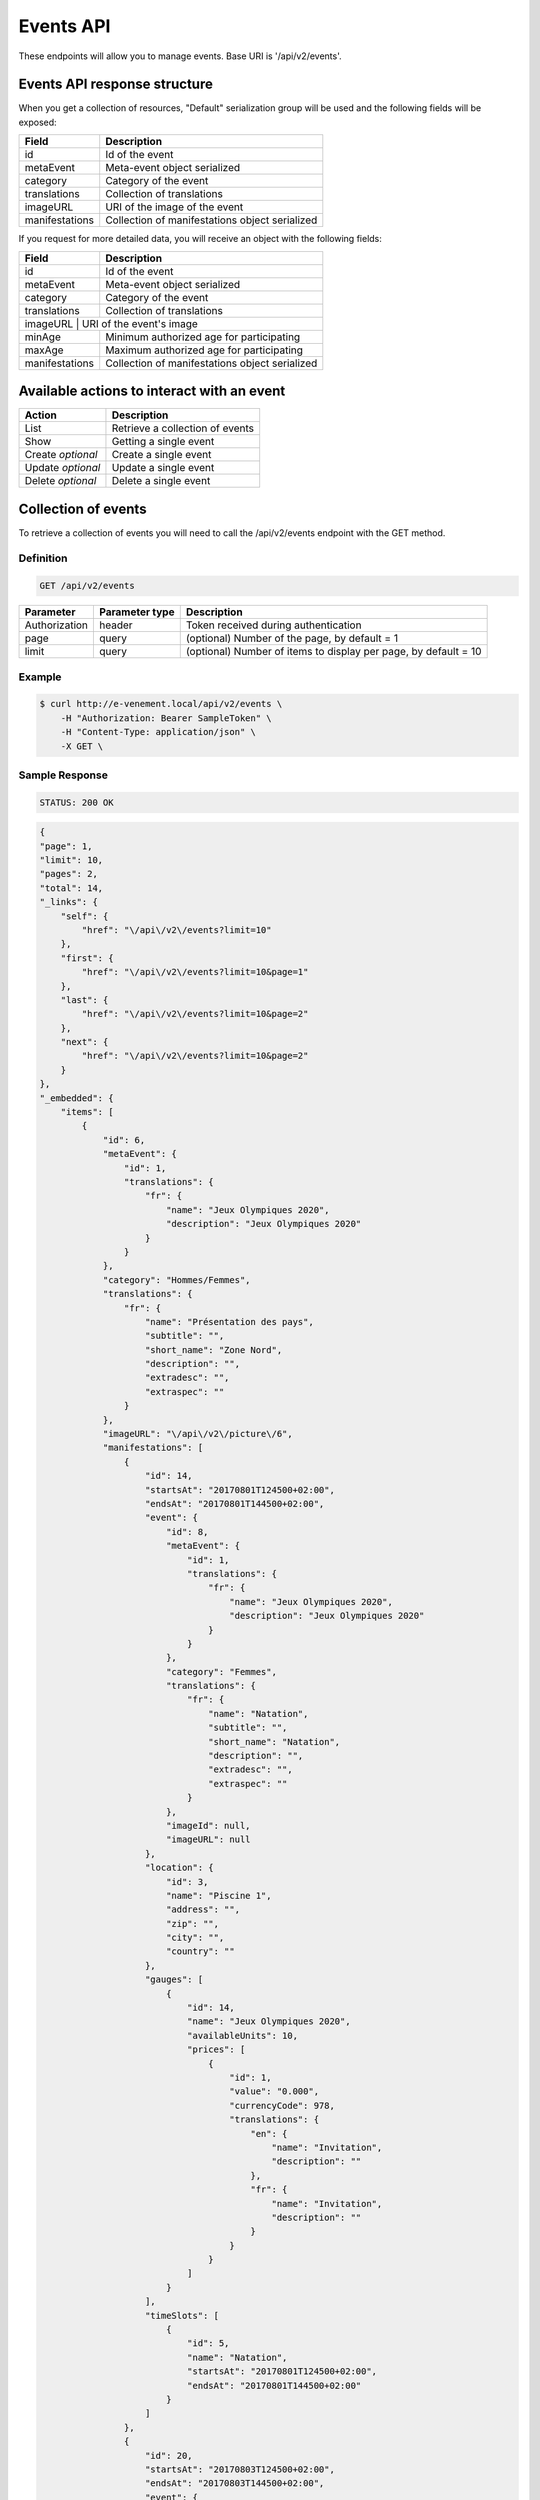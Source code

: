 Events API
==========

These endpoints will allow you to manage events. Base URI is '/api/v2/events'.

Events API response structure
-----------------------------

When you get a collection of resources, "Default" serialization group will be used and the following fields will be exposed:

+------------------+------------------------------------------------+
| Field            | Description                                    |
+==================+================================================+
| id               | Id of the event                                |
+------------------+------------------------------------------------+
| metaEvent        | Meta-event object serialized                   |
+------------------+------------------------------------------------+
| category         | Category of the event                          |
+------------------+------------------------------------------------+
| translations     | Collection of translations                     |
+------------------+------------------------------------------------+
| imageURL         | URI of the image of the event                  |
+------------------+------------------------------------------------+
| manifestations   | Collection of manifestations object serialized |
+------------------+------------------------------------------------+

If you request for more detailed data, you will receive an object with the following fields:

+------------------+------------------------------------------------+
| Field            | Description                                    |
+==================+================================================+
| id               | Id of the event                                |
+------------------+------------------------------------------------+
| metaEvent        | Meta-event object serialized                   |
+------------------+------------------------------------------------+
| category         | Category of the event                          |
+------------------+------------------------------------------------+
| translations     | Collection of translations                     |
+------------------+------------------------------------------------+
| imageURL          | URI of the event's image                      |
+------------------+------------------------------------------------+
| minAge           | Minimum authorized age for participating       |
+------------------+------------------------------------------------+
| maxAge           | Maximum authorized age for participating       |
+------------------+------------------------------------------------+
| manifestations   | Collection of manifestations object serialized |
+------------------+------------------------------------------------+

Available actions to interact with an event
-------------------------------------------

+------------------+----------------------------------------------+
| Action           | Description                                  |
+==================+==============================================+
| List             | Retrieve a collection of events              |
+------------------+----------------------------------------------+
| Show             | Getting a single event                       |
+------------------+----------------------------------------------+
| Create *optional*| Create a single event                        |
+------------------+----------------------------------------------+
| Update *optional*| Update a single event                        |
+------------------+----------------------------------------------+
| Delete *optional*| Delete a single event                        |
+------------------+----------------------------------------------+

Collection of events
--------------------

To retrieve a collection of events you will need to call the /api/v2/events endpoint with the GET method.

Definition
^^^^^^^^^^

.. code-block:: text

    GET /api/v2/events

+---------------+----------------+-------------------------------------------------------------------+
| Parameter     | Parameter type | Description                                                       |
+===============+================+===================================================================+
| Authorization | header         | Token received during authentication                              |
+---------------+----------------+-------------------------------------------------------------------+
| page          | query          | (optional) Number of the page, by default = 1                     |
+---------------+----------------+-------------------------------------------------------------------+
| limit         | query          | (optional) Number of items to display per page, by default = 10   |
+---------------+----------------+-------------------------------------------------------------------+

Example
^^^^^^^

.. code-block:: bash

    $ curl http://e-venement.local/api/v2/events \
        -H "Authorization: Bearer SampleToken" \
        -H "Content-Type: application/json" \
        -X GET \

Sample Response
^^^^^^^^^^^^^^^^^^

.. code-block:: text

    STATUS: 200 OK

.. code-block:: json

    {
    "page": 1,
    "limit": 10,
    "pages": 2,
    "total": 14,
    "_links": {
        "self": {
            "href": "\/api\/v2\/events?limit=10"
        },
        "first": {
            "href": "\/api\/v2\/events?limit=10&page=1"
        },
        "last": {
            "href": "\/api\/v2\/events?limit=10&page=2"
        },
        "next": {
            "href": "\/api\/v2\/events?limit=10&page=2"
        }
    },
    "_embedded": {
        "items": [
            {
                "id": 6,
                "metaEvent": {
                    "id": 1,
                    "translations": {
                        "fr": {
                            "name": "Jeux Olympiques 2020",
                            "description": "Jeux Olympiques 2020"
                        }
                    }
                },
                "category": "Hommes/Femmes",
                "translations": {
                    "fr": {
                        "name": "Présentation des pays",
                        "subtitle": "",
                        "short_name": "Zone Nord",
                        "description": "",
                        "extradesc": "",
                        "extraspec": ""
                    }
                },
                "imageURL": "\/api\/v2\/picture\/6",
                "manifestations": [
                    {
                        "id": 14,
                        "startsAt": "20170801T124500+02:00",
                        "endsAt": "20170801T144500+02:00",
                        "event": {
                            "id": 8,
                            "metaEvent": {
                                "id": 1,
                                "translations": {
                                    "fr": {
                                        "name": "Jeux Olympiques 2020",
                                        "description": "Jeux Olympiques 2020"
                                    }
                                }
                            },
                            "category": "Femmes",
                            "translations": {
                                "fr": {
                                    "name": "Natation",
                                    "subtitle": "",
                                    "short_name": "Natation",
                                    "description": "",
                                    "extradesc": "",
                                    "extraspec": ""
                                }
                            },
                            "imageId": null,
                            "imageURL": null
                        },
                        "location": {
                            "id": 3,
                            "name": "Piscine 1",
                            "address": "",
                            "zip": "",
                            "city": "",
                            "country": ""
                        },
                        "gauges": [
                            {
                                "id": 14,
                                "name": "Jeux Olympiques 2020",
                                "availableUnits": 10,
                                "prices": [
                                    {
                                        "id": 1,
                                        "value": "0.000",
                                        "currencyCode": 978,
                                        "translations": {
                                            "en": {
                                                "name": "Invitation",
                                                "description": ""
                                            },
                                            "fr": {
                                                "name": "Invitation",
                                                "description": ""
                                            }
                                        }
                                    }
                                ]
                            }
                        ],
                        "timeSlots": [
                            {
                                "id": 5,
                                "name": "Natation",
                                "startsAt": "20170801T124500+02:00",
                                "endsAt": "20170801T144500+02:00"
                            }
                        ]
                    },
                    {
                        "id": 20,
                        "startsAt": "20170803T124500+02:00",
                        "endsAt": "20170803T144500+02:00",
                        "event": {
                            "id": 8,
                            "metaEvent": {
                                "id": 1,
                                "translations": {
                                    "fr": {
                                        "name": "Jeux Olympiques 2020",
                                        "description": "Jeux Olympiques 2020"
                                    }
                                }
                            },
                            "category": "Hommes",
                            "translations": {
                                "fr": {
                                    "name": "Atletisme",
                                    "subtitle": "",
                                    "short_name": "Atletisme",
                                    "description": "",
                                    "extradesc": "",
                                    "extraspec": ""
                                }
                            },
                            "imageId": null,
                            "imageURL": null
                        },
                        "location": {
                            "id": 3,
                            "name": "Stade Louis II",
                            "address": "",
                            "zip": "",
                            "city": "",
                            "country": ""
                        },
                        "gauges": [
                            {
                                "id": 20,
                                "name": "Jeux Olympiques 2020",
                                "availableUnits": 10,
                                "prices": [
                                    {
                                        "id": 1,
                                        "value": "0.000",
                                        "currencyCode": 978,
                                        "translations": {
                                            "en": {
                                                "name": "Invitation",
                                                "description": ""
                                            },
                                            "fr": {
                                                "name": "Invitation",
                                                "description": ""
                                            }
                                        }
                                    }
                                ]
                            }
                        ],
                        "timeSlots": [
                            {
                                "id": 9,
                                "name": "Atletisme",
                                "startsAt": "20170802T081500+02:00",
                                "endsAt": "20180802T084500+02:00"
                            }
                        ]
                    }
                ]
             }
          ]
        }
    }

Getting a single event
----------------------

To retrieve the detail of a single event you will need to call the /api/v2/events/{id} endpoint with the GET method.

Definition
^^^^^^^^^^

.. code-block:: text

    GET /api/v2/events/{id}

+---------------+----------------+-------------------------------------------------------------------+
| Parameter     | Parameter type | Description                                                       |
+===============+================+===================================================================+
| Authorization | header         | Token received during authentication                              |
+---------------+----------------+-------------------------------------------------------------------+
| id            | query          | Id of the event                                                   |
+---------------+----------------+-------------------------------------------------------------------+

Example
^^^^^^^

.. code-block:: bash

    $ curl http://e-venement.local/api/v2/events/123 \
        -H "Authorization: Bearer SampleToken" \
        -H "Content-Type: application/json" \
        -X GET

Sample Response
^^^^^^^^^^^^^^^^^^

.. code-block:: text

    STATUS: 200 OK

.. code-block:: json

    {
        "id": 123,
        "metaEvent": {
            "id": 1,
            "translations": {
                "fr": {
                    "name": "Jeux Olympiques 2020",
                    "description": "Jeux Olympiques 2020"
                }
            }
        },
        "category": "Hommes",
        "translations": {
            "fr": {
                "name": "tenis",
                "subtitle": "",
                "short_name": "Seniors",
                "description": "",
                "extradesc": "",
                "extraspec": ""
            }
        },
        "imageURL": "\/api\/v2\/picture\/6",
        "manifestations": [
            {
                "id": 14,
                "startsAt": "20170801T124500+02:00",
                "endsAt": "20170801T144500+02:00",
                "event": {
                    "id": 8,
                    "metaEvent": {
                        "id": 1,
                        "translations": {
                            "fr": {
                                "name": "Jeux Olympiques 2020",
                                "description": "Jeux Olympiques 2020"
                            }
                        }
                    },
                    "category": "Pays Sud",
                    "translations": {
                        "fr": {
                            "name": "Groupe H",
                            "subtitle": "",
                            "short_name": "Seniors",
                            "description": "",
                            "extradesc": "",
                            "extraspec": ""
                        }
                    },
                    "imageId": null,
                    "imageURL": null
                },
                "location": {
                    "id": 3,
                    "name": "Rolans Garros",
                    "address": "",
                    "zip": "",
                    "city": "",
                    "country": ""
                },
                "gauges": [
                    {
                        "id": 14,
                        "name": "Jeux Olympiques 2020",
                        "availableUnits": 10,
                        "prices": [
                            {
                                "id": 1,
                                "value": "0.000",
                                "currencyCode": 978,
                                "translations": {
                                    "en": {
                                        "name": "Invitation",
                                        "description": ""
                                    },
                                    "fr": {
                                        "name": "Invitation",
                                        "description": ""
                                    }
                                }
                            }
                        ]
                    }
                ],
                "timeSlots": [
                    {
                        "id": 5,
                        "name": "Remise des medailles",
                        "startsAt": "20170801T124500+02:00",
                        "endsAt": "20170801T144500+02:00"
                    }
                ]
            }
         ]
     }

Creating an Event *Optional*
------------------------------

Definition
^^^^^^^^^^

.. code-block:: text

    POST /api/v2/events

+--------------------------+----------------+-----------------------------------------------------+
| Parameter                | Parameter type | Description                                         |
+==========================+================+=====================================================+
| Authorization            | header         | Token received during authentication                |
+--------------------------+----------------+-----------------------------------------------------+

Example
^^^^^^^

.. code-block:: bash

    $ curl http://e-venement.local/api/v2/events \
        -H "Authorization: Bearer SampleToken" \
        -H "Content-Type: application/json" \
        -X POST \
        --data '
        {
            "metaEvent": { "id": 1 },
            "translations": {
                "fr": {
                    "name": "Saut Homme",
                    "subtitle": "",
                    "short_name": "Juniors",
                    "description": "",
                    "extradesc": "",
                    "extraspec": ""
                },
                "en": {
                    "name": "Jump Men",
                    "subtitle": "",
                    "short_name": "Juniors",
                    "description": "",
                    "extradesc": "",
                    "extraspec": ""
                }
            },
            "imageId": 4
       }'

Sample Response
^^^^^^^^^^^^^^^^^^

.. code-block:: text

    STATUS: 201 Created

.. code-block:: json

    {
        "id": 19,
        "metaEvent": {
            "id": 1,
            "translations": {
                "fr": {
                    "name": "Semaine des ambassadeurs 2017",
                    "description": "Semaine des ambassadeurs 2017"
                }
            }
        },
        "category": null,
        "translations": {
            "fr": {
                "name": "Saut Homme",
                "subtitle": "",
                "short_name": "Juniors",
                "description": "",
                "extradesc": "",
                "extraspec": ""
            },
            "en": {
                "name": "Jump Men",
                "subtitle": "",
                "short_name": "Juniors",
                "description": "",
                "extradesc": "",
                "extraspec": ""
            }
        },
        "imageId": 4,
        "imageURL": "\/tck_dev.php\/api\/v2\/picture\/19",
        "manifestations": []
    }

If you try to create a customer without email, you will receive a ``400 Bad Request`` error.

Example
^^^^^^^

.. code-block:: bash

    $ curl http://e-venement.local/api/v2/customers \
        -H "Authorization: Bearer SampleToken" \
        -H "Content-Type: application/json" \
        -X POST

Sample Response
^^^^^^^^^^^^^^^^^^

.. code-block:: text

    STATUS: 400 Bad Request

Updating an Event *Optional*
----------------------------

You can request full or partial update of resource, using the POST method.

Definition
^^^^^^^^^^

.. code-block:: text

    POST /api/v2/events/{id}

+--------------------------+----------------+---------------------------------------------------------------+
| Parameter                | Parameter type | Description                                                   |
+==========================+================+===============================================================+
| Authorization            | header         | Token received during authentication                          |
+--------------------------+----------------+---------------------------------------------------------------+
| id                       | url attribute  | ID of the requested resource                                  |
+--------------------------+----------------+---------------------------------------------------------------+
| metaEvent[id]            | request        | A valid MetaEvent ID                                          |
+--------------------------+----------------+---------------------------------------------------------------+
| translations             | request        | Collection of Event Translations, with languages as keys      |
+--------------------------+----------------+---------------------------------------------------------------+
| imageId                  | request        | A valid Image ID ame                                          |
+--------------------------+--------------------------------------------------------------------------------+

Example
^^^^^^^

.. code-block:: bash

    $ curl http://e-venement.local/api/v2/update/106 \
        -H "Authorization: Bearer SampleToken" \
        -H "Content-Type: application/json" \
        -X POST \
        --data '
            {
                "metaEvent": { "id": 1 },
                "translations": {
                    "fr": {
                        "name": "Course Homme",
                        "subtitle": "",
                        "short_name": "Juniors",
                        "description": "",
                        "extradesc": "",
                        "extraspec": ""
                    },
                    "en": {
                        "name": "Running Men",
                        "subtitle": "",
                        "short_name": "Juniors",
                        "description": "",
                        "extradesc": "",
                        "extraspec": ""
                    }
                },
                "imageId": 3
           }'


Sample Response
^^^^^^^^^^^^^^^^^^

.. code-block:: text

    STATUS: 200 OK

.. code-block:: json

        {
            "id": 12,
            "metaEvent": {
                "id": 1,
                "translations": {
                    "fr": {
                        "name": "Semaine des coureurs 2017",
                        "description": "Semaine des coureurs 2017"
                    }
                }
            },
            "category": "S\u00e9ance pl\u00e9ni\u00e8re consacr\u00e9e \u00e0 l'Europe",
            "translations": {
                "en": {
                    "name": "Running Men",
                    "subtitle": "",
                    "short_name": "Juniors",
                    "description": "",
                    "extradesc": "",
                    "extraspec": ""
                },
                "fr": {
                    "name": "Course Homme",
                    "subtitle": "",
                    "short_name": "Juniors",
                    "description": "",
                    "extradesc": "",
                    "extraspec": ""
                }
            },
            "imageId": 3,
            "imageURL": "\/tck_dev.php\/api\/v2\/picture\/12",
            "manifestations": []
        }


Deleting an Event *Optional*
------------------------------

Definition
^^^^^^^^^^

.. code-block:: text

    DELETE /api/v2/events/{id}

+---------------+----------------+-------------------------------------------+
| Parameter     | Parameter type | Description                               |
+===============+================+===========================================+
| Authorization | header         | Token received during authentication      |
+---------------+----------------+-------------------------------------------+
| id            | url attribute  | Id of the requested resource              |
+---------------+----------------+-------------------------------------------+

Example
^^^^^^^

.. code-block:: bash

    $ curl http://e-venement.local/api/v2/events/399 \
        -H "Authorization: Bearer SampleToken" \
        -H "Accept: application/json" \
        -X DELETE

Sample Response
^^^^^^^^^^^^^^^^^^

.. code-block:: text

    STATUS: 204 No Content
